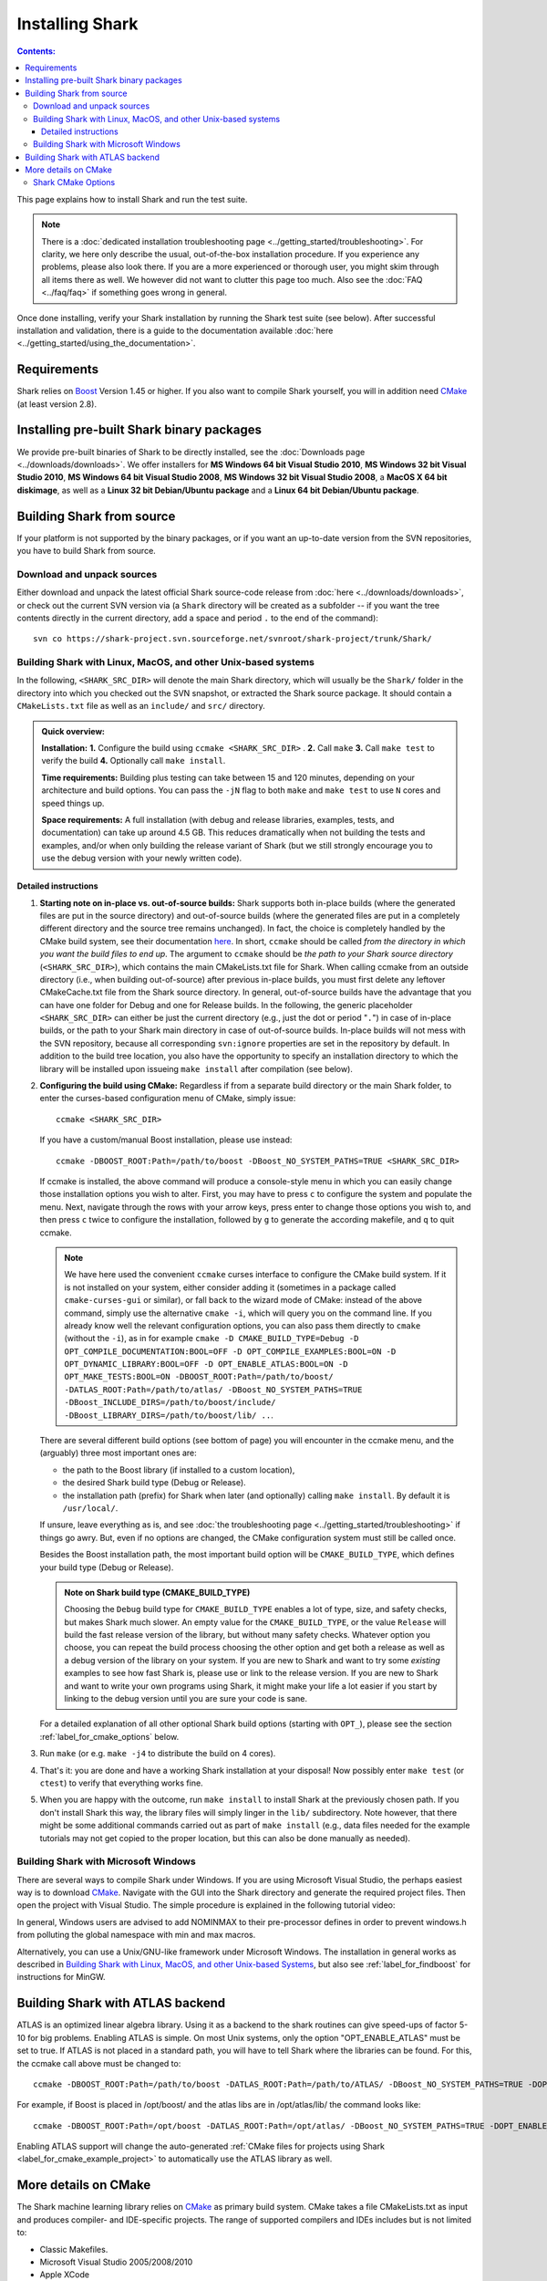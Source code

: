 .. highlight:: bash

Installing Shark
================

.. contents:: Contents:

This page explains how to install Shark and run the test suite.

.. note::

    There is a :doc:`dedicated installation troubleshooting page <../getting_started/troubleshooting>`.
    For clarity, we here only describe the usual, out-of-the-box installation procedure. If you experience
    any problems, please also look there. If you are a more experienced or thorough user, you might skim
    through all items there as well. We however did not want to clutter this page too much. Also see the
    :doc:`FAQ <../faq/faq>` if something goes wrong in general.


Once done installing, verify your Shark installation by running the Shark test suite (see below).
After successful installation and validation, there is a guide to the documentation available
:doc:`here <../getting_started/using_the_documentation>`.

Requirements
------------

Shark relies on `Boost <http://www.boost.org>`_  Version 1.45 or higher. If you also
want to compile Shark yourself, you will in addition need `CMake <http://www.cmake.org/>`_ (at least version 2.8).


Installing pre-built Shark binary packages
------------------------------------------

We provide pre-built binaries of Shark to be directly installed, see the :doc:`Downloads page <../downloads/downloads>`.
We offer installers for **MS Windows 64 bit Visual Studio 2010**, **MS Windows 32 bit Visual Studio 2010**, **MS Windows
64 bit Visual Studio 2008**, **MS Windows 32 bit Visual Studio 2008**, a **MacOS X 64 bit diskimage**, as well as a
**Linux 32 bit Debian/Ubuntu package** and a **Linux 64 bit Debian/Ubuntu package**.


Building Shark from source
--------------------------

If your platform is not supported by the binary packages, or if you want an up-to-date version
from the SVN repositories, you have to build Shark from source.

Download and unpack sources
***************************

Either download and unpack the latest official Shark source-code release from :doc:`here
<../downloads/downloads>`, or check out the current SVN version via (a ``Shark`` directory
will be created as a subfolder -- if you want the tree contents directly in the current
directory, add a space and period ``.`` to the end of the command)::

      svn co https://shark-project.svn.sourceforge.net/svnroot/shark-project/trunk/Shark/


Building Shark with Linux, MacOS, and other Unix-based systems
**************************************************************

In the following, ``<SHARK_SRC_DIR>`` will denote the main Shark
directory, which will usually be the ``Shark/`` folder in the
directory into which you checked out the SVN snapshot, or extracted
the Shark source package. It should contain a ``CMakeLists.txt``
file as well as an ``include/`` and ``src/`` directory.

.. admonition:: Quick overview:

    **Installation:** **1.** Configure the build using ``ccmake <SHARK_SRC_DIR>`` . **2.** Call
    ``make`` **3.** Call ``make test`` to verify the build **4.** Optionally call ``make
    install``.

    **Time requirements:** Building plus testing can take between 15 and 120 minutes, depending on your architecture
    and build options. You can pass the ``-jN`` flag to both ``make`` and ``make test`` to use ``N`` cores and speed
    things up.

    **Space requirements:** A full installation (with debug and release libraries, examples, tests, and documentation)
    can take up around 4.5 GB. This reduces dramatically when not building the tests and examples, and/or when only
    building the release variant of Shark (but we still strongly encourage you to use the debug version with your newly
    written code).

Detailed instructions
&&&&&&&&&&&&&&&&&&&&&&&&&

#. **Starting note on in-place vs. out-of-source builds:** Shark supports both in-place
   builds (where the generated files are put in the source directory) and out-of-source
   builds (where the generated files are put in a completely different directory and the
   source tree remains unchanged). In fact, the choice is completely handled by the CMake
   build system, see their documentation `here
   <http://www.cmake.org/Wiki/CMake_FAQ#What_is_an_.22out-of-source.22_build.3F>`_.
   In short, ``ccmake`` should be called *from the directory in which you want the build
   files to end up*. The argument to ``ccmake`` should be *the path to your Shark source
   directory* (``<SHARK_SRC_DIR>``), which contains the main CMakeLists.txt file for Shark.
   When calling ccmake from an outside directory (i.e., when building out-of-source) after
   previous in-place builds, you must first delete any leftover CMakeCache.txt file from
   the Shark source directory. In general, out-of-source builds have the advantage that
   you can have one folder for Debug and one for Release builds. In the following, the
   generic placeholder ``<SHARK_SRC_DIR>`` can either be just the current directory
   (e.g., just the dot or period "``.``") in case of in-place builds, or the path to
   your Shark main directory in case of out-of-source builds. In-place builds will not
   mess with the SVN repository, because all corresponding ``svn:ignore`` properties
   are set in the repository by default. In addition to the build tree location, you
   also have the opportunity to specify an installation directory to which the library
   will be installed upon issueing ``make install`` after compilation (see below).

#. **Configuring the build using CMake:** Regardless if from a separate build directory
   or the main Shark folder, to enter the curses-based configuration menu of CMake, simply
   issue::

       ccmake <SHARK_SRC_DIR>

   If you have a custom/manual Boost installation, please use instead::

       ccmake -DBOOST_ROOT:Path=/path/to/boost -DBoost_NO_SYSTEM_PATHS=TRUE <SHARK_SRC_DIR>

   If ccmake is installed, the above command will produce a console-style menu in
   which you can easily change those installation options you wish to alter.
   First, you may have to press ``c`` to configure the system and populate the menu.
   Next, navigate through the rows with your arrow keys, press enter to change those
   options you wish to, and then press ``c`` twice to configure the installation,
   followed by ``g`` to generate the according makefile, and ``q`` to quit ccmake.

   .. note::

     We have here used the convenient ``ccmake`` curses interface to configure
     the CMake build system. If it is not installed on your system, either consider
     adding it (sometimes in a package called ``cmake-curses-gui`` or similar),
     or fall back to the wizard mode of CMake: instead of the above command,
     simply use the alternative ``cmake -i``, which will query you on the
     command line. If you already know well the relevant configuration options,
     you can also pass them directly to ``cmake`` (without the ``-i``), as in
     for example ``cmake -D CMAKE_BUILD_TYPE=Debug -D OPT_COMPILE_DOCUMENTATION:BOOL=OFF
     -D OPT_COMPILE_EXAMPLES:BOOL=ON -D OPT_DYNAMIC_LIBRARY:BOOL=OFF -D
     OPT_ENABLE_ATLAS:BOOL=ON -D OPT_MAKE_TESTS:BOOL=ON -DBOOST_ROOT:Path=/path/to/boost/
     -DATLAS_ROOT:Path=/path/to/atlas/ -DBoost_NO_SYSTEM_PATHS=TRUE
     -DBoost_INCLUDE_DIRS=/path/to/boost/include/ -DBoost_LIBRARY_DIRS=/path/to/boost/lib/ ..``.

   There are several different build options (see bottom of page) you will
   encounter in the ccmake menu, and the (arguably) three most important ones are:

   * the path to the Boost library (if installed to a custom location),
   * the desired Shark build type (Debug or Release).
   * the installation path (prefix) for Shark when later (and optionally)
     calling ``make install``. By default it is ``/usr/local/``.

   If unsure, leave everything as is, and see
   :doc:`the troubleshooting page <../getting_started/troubleshooting>` if
   things go awry. But, even if no options are changed, the CMake configuration
   system must still be called once.


   Besides the Boost installation path, the most important build option will
   be ``CMAKE_BUILD_TYPE``, which defines your build type (Debug or Release).

   .. admonition:: Note on Shark build type (CMAKE_BUILD_TYPE)

      Choosing the ``Debug`` build type for ``CMAKE_BUILD_TYPE`` enables a lot of type,
      size, and safety checks, but makes Shark much slower. An empty value for the
      ``CMAKE_BUILD_TYPE``, or the value ``Release`` will build the fast release version
      of the library, but without many safety checks. Whatever option you choose, you
      can repeat the build process choosing the other option and get both a release as
      well as a debug version of the library on your system. If you are new to Shark and
      want to try some *existing* examples to see how fast Shark is, please use or link
      to the release version. If you are new to Shark and want to write your own programs
      using Shark, it might make your life a lot easier if you start by linking to the
      debug version until you are sure your code is sane.

   For a detailed explanation of all other optional Shark build options
   (starting with ``OPT_``), please see the section :ref:`label_for_cmake_options`
   below.

#. Run ``make`` (or e.g. ``make -j4`` to distribute the build on 4 cores).

#. That's it: you are done and have a working Shark installation at your disposal!
   Now possibly enter ``make test`` (or ``ctest``) to verify that everything works fine.

#. When you are happy with the outcome, run ``make install`` to install Shark at the
   previously chosen path. If you don't install Shark this way, the library files
   will simply linger in the ``lib/`` subdirectory. Note however, that there might
   be some additional commands carried out as part of ``make install`` (e.g., data
   files needed for the example tutorials may not get copied to the proper location,
   but this can also be done manually as needed).


Building Shark with Microsoft Windows
*************************************

There are several ways to compile Shark under Windows.  If you are
using Microsoft Visual Studio, the perhaps easiest way is to download
`CMake <http://www.cmake.org/>`_. Navigate with the GUI into the Shark
directory and generate the required project files. Then open the
project with Visual Studio.  The simple procedure is explained in the
following tutorial video:

.. raw:: html

  <iframe width="560" height="345" src="http://www.youtube.com/embed/JzPNcRfVfzo" frameborder="0" allowfullscreen></iframe>

In general, Windows users are advised to add NOMINMAX to their pre-processor
defines in order to prevent windows.h from polluting the global namespace with
min and max macros.

Alternatively, you can use a Unix/GNU-like framework under Microsoft
Windows. The installation in general works as described in
`Building Shark with Linux, MacOS, and other Unix-based Systems`_,
but also see :ref:`label_for_findboost` for instructions for MinGW.



Building Shark with ATLAS backend
---------------------------------

ATLAS is an optimized linear algebra library. Using it as a backend to the shark routines can give speed-ups of factor 5-10
for big problems. Enabling ATLAS is simple. On most Unix systems, only the option "OPT_ENABLE_ATLAS" must be set to true.
If ATLAS is not placed in a standard path, you will have to tell Shark where the libraries can be found. For this, the ccmake
call above must be changed to::

  ccmake -DBOOST_ROOT:Path=/path/to/boost -DATLAS_ROOT:Path=/path/to/ATLAS/ -DBoost_NO_SYSTEM_PATHS=TRUE -DOPT_ENABLE_ATLAS=ON <SHARK_SRC_DIR>

For example, if Boost is placed in /opt/boost/ and the atlas libs are in /opt/atlas/lib/ the command looks like::

  ccmake -DBOOST_ROOT:Path=/opt/boost -DATLAS_ROOT:Path=/opt/atlas/ -DBoost_NO_SYSTEM_PATHS=TRUE -DOPT_ENABLE_ATLAS=ON <SHARK_SRC_DIR>

Enabling ATLAS support will change the auto-generated :ref:`CMake files for projects using Shark
<label_for_cmake_example_project>` to automatically use the ATLAS library as well.



More details on CMake
---------------------

The Shark machine learning library relies on `CMake
<http://www.cmake.org/>`_ as primary build system. CMake takes a file
CMakeLists.txt as input and produces compiler- and IDE-specific
projects. The range of supported compilers and IDEs includes but is
not limited to:

* Classic Makefiles.
* Microsoft Visual Studio 2005/2008/2010
* Apple XCode
* Eclipse with CDT

The Shark CMake setup generates the following targets (where target means that you
can add the corresponding keyword to the ``make`` command, e.g., ``make doc`` etc.):

* Empty or default target: Builds the library and all tests.
* ``test``: Runs the unit test suite of the library.
* ``package``: Packages the library, including header files, documentation, unit tests and examples.
* ``install``: Installs the library, including header files, documentation, unit tests and examples to ${CMAKE_INSTALL_PREFIX}.

To build a specific target, see your favorite IDE's documentation. In case of Makefiles, add the target name after the make command.

Note that the documentation has its own CMake project in the ``doc/`` subfolder.
It can be built by issuing ``make doc`` there. See the :doc:`documentation tutorial
<../tutorials/for_developers/managing_the_documentation>` for more information.

.. _label_for_cmake_options:



Shark CMake Options
*******************

The Shark CMake setup offers the following options for configuring the build process of the library:

* OPT_COMPILE_DOCUMENTATION (DEFAULT: OFF): Controls whether the documentation is built. If enabled, Doxygen and Sphinx are required.
  See the :doc:`documentation tutorial <../tutorials/for_developers/managing_the_documentation>` for more information.

* OPT_COMPILE_EXAMPLES (DEFAULT: OFF): Controls whether the examples accompanying the library are built.

* OPT_DYNAMIC_LIBRARY (DEFAULT: OFF): If enabled, Shark is built as a shared library. Otherwise, a static
  library is produced. We recommend to use the standard installation option (static) at first. When this
  works, feel free to include Shark in your LD_LIBRARY_PATH or the like to support dynamic linking. Also
  note that the space requirements do not drop that dramatically when choosing the dynamic option.

* OPT_ENABLE_NETWORKING (DEFAULT: OFF): Controls whether the networking component (HTTP server) and accompanying unit tests as well as examples are built.

* OPT_ENABLE_OPENMP (DEFAULT: OFF): Controls whether OpenMP is enabled for the build.

* OPT_INSTALL_DOCUMENTATION (DEFAULT: OFF): Controls whether the documentation is installed. Depends on OPT_COMPILE_DOCUMENTATION.

* OPT_LOG_TEST_OUTPUT (DEFAULT: OFF): Controls whether results of the unit tests are logged for further processing or report generation.

* OPT_MAKE_TESTS (DEFAULT: ON): Controls whether to build all tests.

* OPT_OFFICIAL_RELEASE (DEFAULT: OFF): Enabled only for official releases.

* OPT_ENABLE_ATLAS(DEFAULT: OFF): Let Shark use ATLAS as backend for the linear algebra routines. This is highly recommended if available!
